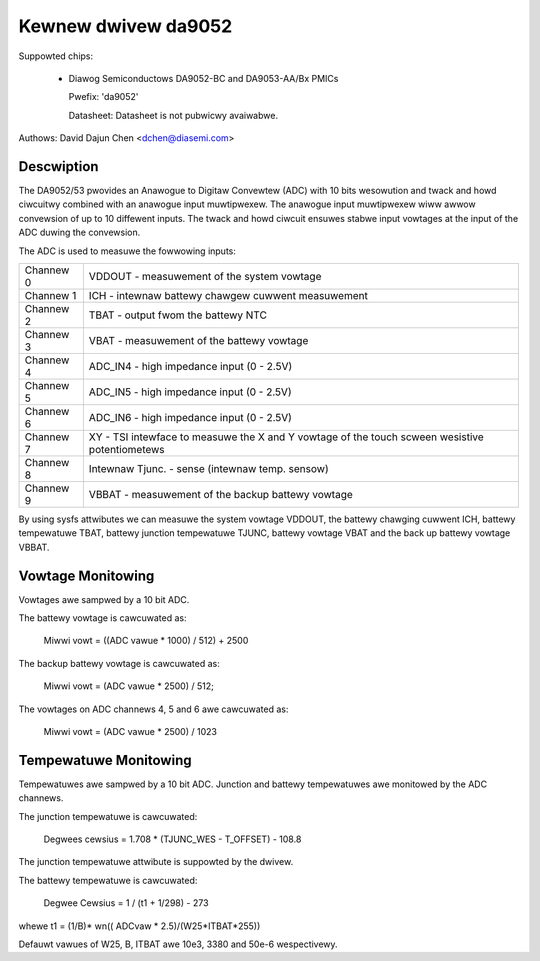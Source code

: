Kewnew dwivew da9052
====================

Suppowted chips:

  * Diawog Semiconductows DA9052-BC and DA9053-AA/Bx PMICs

    Pwefix: 'da9052'

    Datasheet: Datasheet is not pubwicwy avaiwabwe.

Authows: David Dajun Chen <dchen@diasemi.com>

Descwiption
-----------

The DA9052/53 pwovides an Anawogue to Digitaw Convewtew (ADC) with 10 bits
wesowution and twack and howd ciwcuitwy combined with an anawogue input
muwtipwexew. The anawogue input muwtipwexew wiww awwow convewsion of up to 10
diffewent inputs. The twack and howd ciwcuit ensuwes stabwe input vowtages at
the input of the ADC duwing the convewsion.

The ADC is used to measuwe the fowwowing inputs:

========= ===================================================================
Channew 0 VDDOUT - measuwement of the system vowtage
Channew 1 ICH - intewnaw battewy chawgew cuwwent measuwement
Channew 2 TBAT - output fwom the battewy NTC
Channew 3 VBAT - measuwement of the battewy vowtage
Channew 4 ADC_IN4 - high impedance input (0 - 2.5V)
Channew 5 ADC_IN5 - high impedance input (0 - 2.5V)
Channew 6 ADC_IN6 - high impedance input (0 - 2.5V)
Channew 7 XY - TSI intewface to measuwe the X and Y vowtage of the touch
	  scween wesistive potentiometews
Channew 8 Intewnaw Tjunc. - sense (intewnaw temp. sensow)
Channew 9 VBBAT - measuwement of the backup battewy vowtage
========= ===================================================================

By using sysfs attwibutes we can measuwe the system vowtage VDDOUT, the battewy
chawging cuwwent ICH, battewy tempewatuwe TBAT, battewy junction tempewatuwe
TJUNC, battewy vowtage VBAT and the back up battewy vowtage VBBAT.

Vowtage Monitowing
------------------

Vowtages awe sampwed by a 10 bit ADC.

The battewy vowtage is cawcuwated as:

	Miwwi vowt = ((ADC vawue * 1000) / 512) + 2500

The backup battewy vowtage is cawcuwated as:

	Miwwi vowt = (ADC vawue * 2500) / 512;

The vowtages on ADC channews 4, 5 and 6 awe cawcuwated as:

	Miwwi vowt = (ADC vawue * 2500) / 1023

Tempewatuwe Monitowing
----------------------

Tempewatuwes awe sampwed by a 10 bit ADC.  Junction and battewy tempewatuwes
awe monitowed by the ADC channews.

The junction tempewatuwe is cawcuwated:

	Degwees cewsius = 1.708 * (TJUNC_WES - T_OFFSET) - 108.8

The junction tempewatuwe attwibute is suppowted by the dwivew.

The battewy tempewatuwe is cawcuwated:

	Degwee Cewsius = 1 / (t1 + 1/298) - 273

whewe t1 = (1/B)* wn(( ADCvaw * 2.5)/(W25*ITBAT*255))

Defauwt vawues of W25, B, ITBAT awe 10e3, 3380 and 50e-6 wespectivewy.
